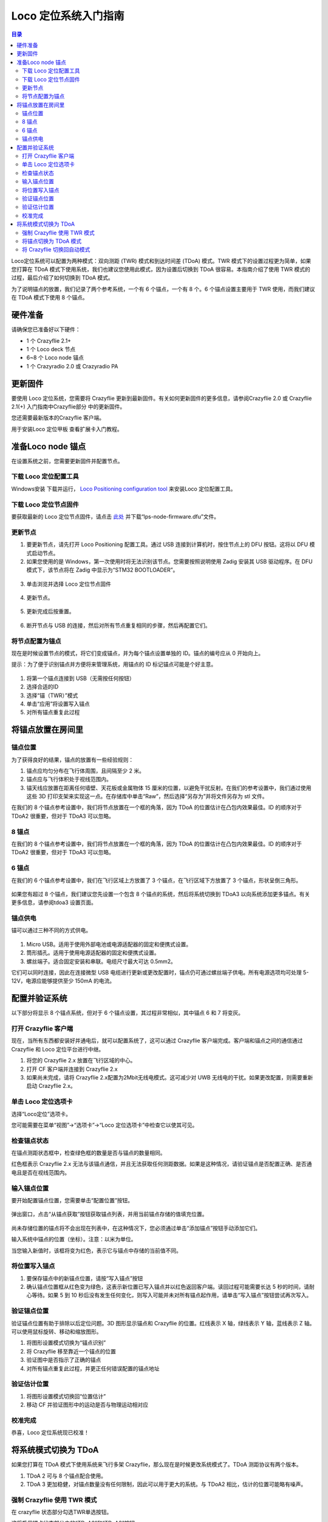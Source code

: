 Loco 定位系统入门指南
======================

.. contents:: 目录
    :depth: 2
    :local:
    
Loco定位系统可以配置为两种模式：双向测距 (TWR) 模式和到达时间差 (TDoA) 模式。TWR 模式下的设置过程更为简单，如果您打算在 TDoA 模式下使用系统，我们也建议您使用此模式，因为设置后切换到 TDoA 很容易。本指南介绍了使用 TWR 模式的过程，最后介绍了如何切换到 TDoA 模式。

为了说明锚点的放置，我们记录了两个参考系统，一个有 6 个锚点，一个有 8 个。6 个锚点设置主要用于 TWR 使用，而我们建议在 TDoA 模式下使用 8 个锚点。

硬件准备
--------

请确保您已准备好以下硬件：

* 1 个 Crazyflie 2.1+
* 1 个 Loco deck 节点
* 6~8 个 Loco node 锚点
* 1 个 Crazyradio 2.0 或 Crazyradio PA

更新固件
--------

要使用 Loco 定位系统，您需要将 Crazyflie 更新到最新固件。有关如何更新固件的更多信息，请参阅Crazyflie 2.0 或 Crazyflie 2.1(+) 入门指南中Crazyflie部分 中的更新固件。

您还需要最新版本的Crazyflie 客户端。

用于安装Loco 定位甲板 查看扩展卡入门教程。


准备Loco node 锚点
------------------
在设置系统之前，您需要更新固件并配置节点。


下载 Loco 定位配置工具
^^^^^^^^^^^^^^^^^^^^^^

Windows安装 下载并运行， `Loco Positioning configuration tool <https://github.com/bitcraze/lps-tools/releases>`_  来安装Loco 定位配置工具。


下载 Loco 定位节点固件
^^^^^^^^^^^^^^^^^^^^^^
要获取最新的 Loco 定位节点固件，请点击 `此处 <https://github.com/bitcraze/lps-node-firmware/releases>`_ 
并下载“lps-node-firmware.dfu”文件。

更新节点
^^^^^^^^
    
(1) 要更新节点，请先打开 Loco Positioning 配置工具。通过 USB 连接到计算机时，按住节点上的 DFU 按钮。这将以 DFU 模式启动节点。
    
(2) 如果您使用的是 Windows，第一次使用时将无法识别该节点。您需要按照说明使用 Zadig 安装其 USB 驱动程序。在 DFU 模式下，该节点将在 Zadig 中显示为“STM32 BOOTLOADER”。

.. figure:: ../../../_static/images/tutorials/getting_started_with_lps/press_dfu.png
   :align: center
   :figclass: align-center

(3) 单击浏览并选择 Loco 定位节点固件

.. figure:: ../../../_static//images/tutorials/getting_started_with_lps/browse.png
   :align: center
   :figclass: align-center
   

(4) 更新节点。

.. figure:: ../../../_static//images/tutorials/getting_started_with_lps/update.png
   :align: center
   :figclass: align-center

(5) 更新完成后按重置。

.. figure:: ../../../_static//images/tutorials/getting_started_with_lps/reset.png
   :align: center
   :figclass: align-center

(6) 断开节点与 USB 的连接，然后对所有节点重复相同的步骤，然后再配置它们。

将节点配置为锚点
^^^^^^^^^^^^^^^^

现在是时候设置节点的模式，将它们变成锚点，并为每个锚点设置单独的 ID。锚点的编号应从 0 开始向上。

提示：为了便于识别锚点并方便将来管理系统，用锚点的 ID 标记锚点可能是个好主意。

.. figure:: ../../../_static//images/tutorials/getting_started_with_lps/configure.png
   :align: center
   :figclass: align-center

(1) 将第一个锚点连接到 USB（无需按任何按钮）
(2) 选择合适的ID
(3) 选择“锚（TWR）”模式
(4) 单击“应用”将设置写入锚点
(5) 对所有锚点重复此过程

将锚点放置在房间里
--------------------

锚点位置
^^^^^^^^

为了获得良好的结果，锚点的放置有一些经验规则：

(1) 锚点应均匀分布在飞行体周围，且间隔至少 2 米。
(2) 锚点应与飞行体积处于视线范围内。
(3) 锚天线应放置在距离任何墙壁、天花板或金属物体 15 厘米的位置，以避免干扰反射。在我们的参考设置中，我们通过使用这些 3D 打印支架来实现这一点。在存储库中单击“Raw”，然后选择“另存为”并将文件另存为 stl 文件。

在我们的 8 个锚点参考设置中，我们将节点放置在一个框的角落，因为 TDoA 的位置估计在凸包内效果最佳。ID 的顺序对于 TDoA2 很重要，但对于 TDoA3 可以忽略。

8 锚点
^^^^^^^
在我们的 8 个锚点参考设置中，我们将节点放置在一个框的角落，因为 TDoA 的位置估计在凸包内效果最佳。ID 的顺序对于 TDoA2 很重要，但对于 TDoA3 可以忽略。

.. figure:: ../../../_static//images/tutorials/getting_started_with_lps/loco_ref_system_8_anchors.png
   :align: center
   :figclass: align-center

6 锚点
^^^^^^^
在我们的 6 个锚点参考设置中，我们在飞行区域上方放置了 3 个锚点，在飞行区域下方放置了 3 个锚点，形状呈倒三角形。

.. figure:: ../../../_static//images/tutorials/getting_started_with_lps/loco_ref_system_6_anchors.png
   :align: center
   :figclass: align-center


如果您有超过 8 个锚点，我们建议您先设置一个包含 8 个锚点的系统，然后将系统切换到 TDoA3 以向系统添加更多锚点。有关更多信息，请参阅tdoa3 设置页面。


锚点供电
^^^^^^^^^^

锚可以通过三种不同的方式供电。

.. figure:: ../../../_static//images/tutorials/getting_started_with_lps/power.png
   :align: center
   :figclass: align-center

(1) Micro USB。适用于使用外部电池或电源适配器的固定和便携式设置。
(2) 筒形插孔。适用于使用电源适配器的固定和便携式设置。
(3) 螺丝端子。适合固定安装和串联。电缆尺寸最大可达 0.5mm2。

它们可以同时连接，因此在连接微型 USB 电缆进行更新或更改配置时，锚点仍可通过螺丝端子供电。所有电源选项均可处理 5-12V，电源应能够提供至少 150mA 的电流。

配置并验证系统
--------------

以下部分将显示 8 个锚点系统，但对于 6 个锚点设置，其过程非常相似，其中锚点 6 和 7 将变灰。

打开 Crazyflie 客户端
^^^^^^^^^^^^^^^^^^^^^

现在，当所有东西都安装好并通电后，就可以配置系统了，这可以通过 Crazyflie 客户端完成。客户端和锚点之间的通信通过 Crazyflie 和 Loco 定位平台进行中继。

(1) 将您的 Crazyflie 2.x 放置在飞行区域的中心。
(2) 打开 CF 客户端并连接到 Crazyflie 2.x
(3) 如果尚未完成，请将 Crazyflie 2.x配置为2Mbit无线电模式。这可减少对 UWB 无线电的干扰。如果更改配置，则需要重新启动 Crazyflie 2.x。

.. figure:: ../../../_static//images/tutorials/getting_started_with_lps/open_the_crazyflie_client.jpg
   :align: center
   :figclass: align-center

单击 Loco 定位选项卡
^^^^^^^^^^^^^^^^^^^^^

选择“Loco定位”选项卡。

您可能需要在菜单“视图”->“选项卡”->“Loco 定位选项卡”中检查它以使其可见。

.. figure:: ../../../_static//images/tutorials/getting_started_with_lps/click-the-lps-tab.jpg
   :align: center
   :figclass: align-center

检查锚点状态
^^^^^^^^^^^^

在锚点测距状态框中，检查绿色框的数量是否与锚点的数量相同。

红色框表示 Crazyflie 2.x 无法与该锚点通信，并且无法获取任何测距数据。如果是这种情况，请验证锚点是否配置正确、是否通电且是否在视线范围内。

.. figure:: ../../../_static//images/tutorials/getting_started_with_lps/check-anchor-status.jpg
   :align: center
   :figclass: align-center

输入锚点位置
^^^^^^^^^^^^

要开始配置锚点位置，您需要单击“配置位置”按钮。

.. figure:: ../../../_static//images/tutorials/getting_started_with_lps/click-configure-positions.jpg
   :align: center
   :figclass: align-center

弹出窗口，点击“从锚点获取”按钮获取锚点列表，并用当前锚点存储的值填充位置。

.. figure:: ../../../_static//images/tutorials/getting_started_with_lps/Click-get-from-anchors.png
   :align: center
   :figclass: align-center

.. figure:: ../../../_static//images/tutorials/getting_started_with_lps/Enter-anchor-positions.png
   :align: center
   :figclass: align-center

尚未存储位置的锚点将不会出现在列表中，在这种情况下，您必须通过单击“添加锚点”按钮手动添加它们。

输入系统中锚点的位置（坐标）。注意：以米为单位。

当您输入新值时，该框将变为红色，表示它与锚点中存储的当前值不同。


将位置写入锚点
^^^^^^^^^^^^^^

(1) 要保存锚点中的新锚点位置，请按“写入锚点”按钮
(2) 确认锚点位置框从红色变为绿色，这表示新位置已写入锚点并以红色返回客户端。读回过程可能需要长达 5 秒的时间，请耐心等待。如果 5 到 10 秒后没有发生任何变化，则写入可能并未对所有锚点起作用，请单击“写入锚点”按钮尝试再次写入。

.. figure:: ../../../_static//images/tutorials/getting_started_with_lps/Write-position-to-anchors.png
   :align: center
   :figclass: align-center


验证锚点位置
^^^^^^^^^^^^
验证锚点位置有助于排除以后定位问题。3D 图形显示锚点和 Crazyflie 的位置。红线表示 X 轴，绿线表示 Y 轴，蓝线表示 Z 轴。可以使用鼠标旋转、移动和缩放图形。

(1) 将图形设置模式切换为“锚点识别”
(2) 将 Crazyflie 移至靠近一个锚点的位置
(3) 验证图中是否指示了正确的锚点
(4) 对所有锚点重复此过程，并更正任何错误配置的锚点地址

.. figure:: ../../../_static//images/tutorials/getting_started_with_lps/verify-estimated-position.jpg
   :align: center
   :figclass: align-center

验证估计位置
^^^^^^^^^^^^
(1) 将图形设置模式切换回“位置估计”
(2) 移动 CF 并验证图形中的运动是否与物理运动相对应

.. figure:: ../../../_static//images/tutorials/getting_started_with_lps/verify-anchors-position.jpg
   :align: center
   :figclass: align-center

校准完成
^^^^^^^^

恭喜，Loco 定位系统现已校准！

将系统模式切换为 TDoA
---------------------

如果您打算在 TDoA 模式下使用系统来飞行多架 Crazyflie，那么现在是时候更改系统模式了。TDoA 测距协议有两个版本。

(1) TDoA 2 可与 8 个锚点配合使用。
(2) TDoA 3 更加稳健，对锚点数量没有任何限制，因此可以用于更大的系统。与 TDoA2 相比，估计的位置可能略有噪声。

强制 Crazyflie 使用 TWR 模式
^^^^^^^^^^^^^^^^^^^^^^^^^^^^
在 crazyflie 状态部分勾选TWR单选按钮。

这将启用锚点状态部分中的“TDoA2”和“TDoA3”按钮。

.. figure:: ../../../_static//images/tutorials/getting_started_with_lps/lps-system-mode-switch-1.jpg
   :align: center
   :figclass: align-center

将锚点切换为 TDoA 模式
^^^^^^^^^^^^^^^^^^^^^^
单击“TDoA 2”或“TDoA 3”按钮可将锚点切换为其中一种 TDoA 模式。

几秒钟后，所有锚点状态框都应变为红色，表明 Crazyflie 2.x 不再从锚点接收 TWR 数据。

.. figure:: ../../../_static//images/tutorials/getting_started_with_lps/lps-system-mode-switch-2.jpg
   :align: center
   :figclass: align-center

有关系统模式切换和故障排除的详细信息，请参阅文档

将 Crazyflie 切换回自动模式
^^^^^^^^^^^^^^^^^^^^^^^^^^^

最后一步，通过勾选 Crazyflie 状态部分中的自动单选按钮来确认 TDoA 模式，并验证 TDoA2 框是否变为绿色。

当 Crazyflie 切换到 TDoA 模式并开始从锚点接收数据时，锚点框也应该变成绿色。

.. figure:: ../../../_static//images/tutorials/getting_started_with_lps/lps-system-mode-switch-3.jpg
   :align: center
   :figclass: align-center

如果不是所有的锚框都变成绿色，请参阅故障排除文档。